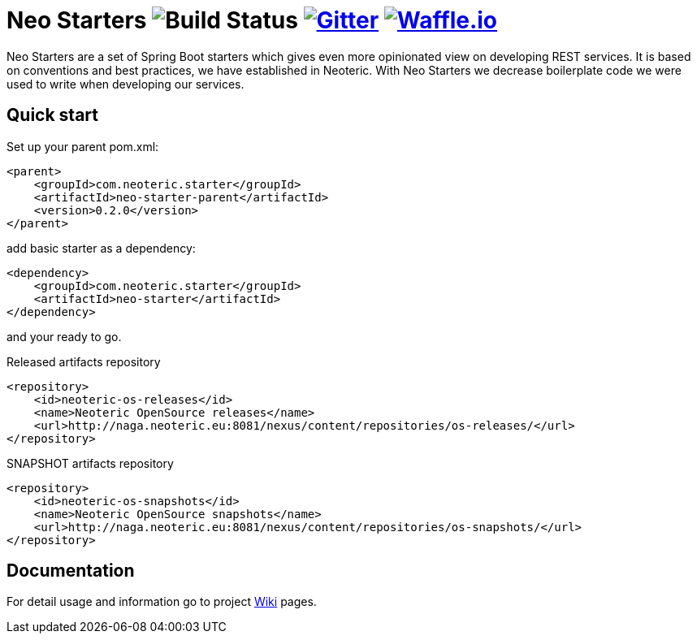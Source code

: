 # Neo Starters image:http://jenkins2.neoteric.eu/buildStatus/icon?job=neo-starters/neo-starters-build/development[Build Status] https://gitter.im/neoteric-eu/neo-starters[image:https://img.shields.io/gitter/room/neoteric-eu/neo-starters.svg?maxAge=2592000[Gitter]] https://waffle.io/neoteric-eu/neo-starters[image:https://img.shields.io/waffle/label/neoteric-eu/neo-starters/in%20progress.svg[Waffle.io]]

:neo-starter-version: 0.2.0

Neo Starters are a set of Spring Boot starters which gives even more opinionated view on developing REST services.
It is based on conventions and best practices, we have established in Neoteric. With Neo Starters we decrease boilerplate code we were used to write when developing our services.

## Quick start

Set up your parent pom.xml:

[source, xml, indent=0, subs="attributes, verbatim"]
----
    <parent>
        <groupId>com.neoteric.starter</groupId>
        <artifactId>neo-starter-parent</artifactId>
        <version>{neo-starter-version}</version>
    </parent>
----

add basic starter as a dependency:

[source, xml, indent=0]
----
        <dependency>
            <groupId>com.neoteric.starter</groupId>
            <artifactId>neo-starter</artifactId>
        </dependency>
----

and your ready to go.


[source, xml, indent=0]
.Released artifacts repository
----
        <repository>
            <id>neoteric-os-releases</id>
            <name>Neoteric OpenSource releases</name>
            <url>http://naga.neoteric.eu:8081/nexus/content/repositories/os-releases/</url>
        </repository>
----

[source, xml, indent=0]
.SNAPSHOT artifacts repository
----
        <repository>
            <id>neoteric-os-snapshots</id>
            <name>Neoteric OpenSource snapshots</name>
            <url>http://naga.neoteric.eu:8081/nexus/content/repositories/os-snapshots/</url>
        </repository>
----


## Documentation

For detail usage and information go to project https://github.com/neoteric-eu/neo-starters/wiki[Wiki] pages.
